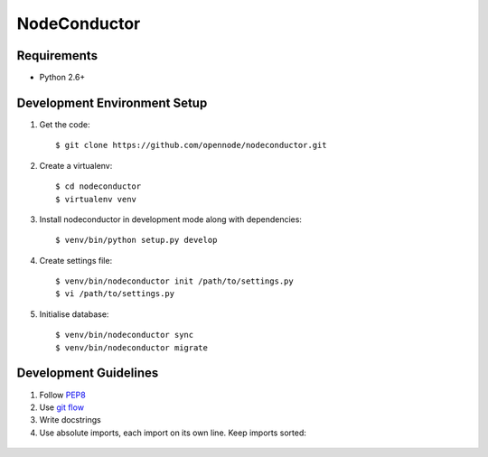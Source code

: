 NodeConductor
=============

Requirements
------------

* Python 2.6+

Development Environment Setup
-----------------------------

1. Get the code::

    $ git clone https://github.com/opennode/nodeconductor.git

2. Create a virtualenv::

    $ cd nodeconductor
    $ virtualenv venv

3. Install nodeconductor in development mode along with dependencies::

    $ venv/bin/python setup.py develop

4. Create settings file::

    $ venv/bin/nodeconductor init /path/to/settings.py
    $ vi /path/to/settings.py

5. Initialise database::

    $ venv/bin/nodeconductor sync
    $ venv/bin/nodeconductor migrate

Development Guidelines
----------------------

1. Follow `PEP8 <http://python.org/dev/peps/pep-0008/>`_
2. Use `git flow <https://github.com/nvie/gitflow>`_
3. Write docstrings
4. Use absolute imports, each import on its own line. Keep imports sorted:

  .. code:: python
    from nodeconductor.bar import foo
    from nodeconductor.foo import bar
    from nodeconductor.foo import baz

